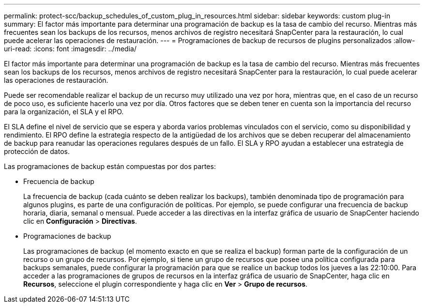 ---
permalink: protect-scc/backup_schedules_of_custom_plug_in_resources.html 
sidebar: sidebar 
keywords: custom plug-in 
summary: El factor más importante para determinar una programación de backup es la tasa de cambio del recurso. Mientras más frecuentes sean los backups de los recursos, menos archivos de registro necesitará SnapCenter para la restauración, lo cual puede acelerar las operaciones de restauración. 
---
= Programaciones de backup de recursos de plugins personalizados
:allow-uri-read: 
:icons: font
:imagesdir: ../media/


[role="lead"]
El factor más importante para determinar una programación de backup es la tasa de cambio del recurso. Mientras más frecuentes sean los backups de los recursos, menos archivos de registro necesitará SnapCenter para la restauración, lo cual puede acelerar las operaciones de restauración.

Puede ser recomendable realizar el backup de un recurso muy utilizado una vez por hora, mientras que, en el caso de un recurso de poco uso, es suficiente hacerlo una vez por día. Otros factores que se deben tener en cuenta son la importancia del recurso para la organización, el SLA y el RPO.

El SLA define el nivel de servicio que se espera y aborda varios problemas vinculados con el servicio, como su disponibilidad y rendimiento. El RPO define la estrategia respecto de la antigüedad de los archivos que se deben recuperar del almacenamiento de backup para reanudar las operaciones regulares después de un fallo. El SLA y RPO ayudan a establecer una estrategia de protección de datos.

Las programaciones de backup están compuestas por dos partes:

* Frecuencia de backup
+
La frecuencia de backup (cada cuánto se deben realizar los backups), también denominada tipo de programación para algunos plugins, es parte de una configuración de políticas. Por ejemplo, se puede configurar una frecuencia de backup horaria, diaria, semanal o mensual. Puede acceder a las directivas en la interfaz gráfica de usuario de SnapCenter haciendo clic en *Configuración* > *Directivas*.

* Programaciones de backup
+
Las programaciones de backup (el momento exacto en que se realiza el backup) forman parte de la configuración de un recurso o un grupo de recursos. Por ejemplo, si tiene un grupo de recursos que posee una política configurada para backups semanales, puede configurar la programación para que se realice un backup todos los jueves a las 22:10:00. Para acceder a las programaciones de grupos de recursos en la interfaz gráfica de usuario de SnapCenter, haga clic en *Recursos*, seleccione el plugin correspondiente y haga clic en *Ver* > *Grupo de recursos*.


